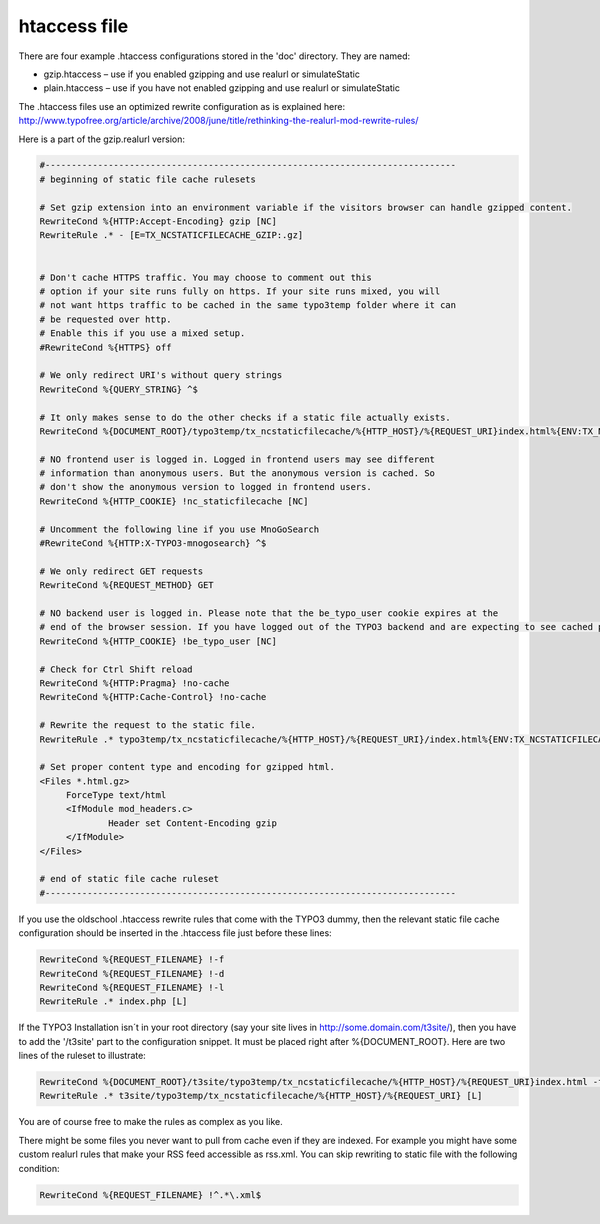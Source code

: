 htaccess file
^^^^^^^^^^^^^

There are four example .htaccess configurations stored in the 'doc' directory. They are named:

- gzip.htaccess – use if you enabled gzipping and use realurl or simulateStatic
- plain.htaccess – use if you have not enabled gzipping and use realurl or simulateStatic

The .htaccess files use an optimized rewrite configuration as is explained here: http://www.typofree.org/article/archive/2008/june/title/rethinking-the-realurl-mod-rewrite-rules/

Here is a part of the gzip.realurl version:

.. code-block:: bash

   #------------------------------------------------------------------------------
   # beginning of static file cache rulesets

   # Set gzip extension into an environment variable if the visitors browser can handle gzipped content.
   RewriteCond %{HTTP:Accept-Encoding} gzip [NC]
   RewriteRule .* - [E=TX_NCSTATICFILECACHE_GZIP:.gz]


   # Don't cache HTTPS traffic. You may choose to comment out this
   # option if your site runs fully on https. If your site runs mixed, you will
   # not want https traffic to be cached in the same typo3temp folder where it can
   # be requested over http.
   # Enable this if you use a mixed setup.
   #RewriteCond %{HTTPS} off

   # We only redirect URI's without query strings
   RewriteCond %{QUERY_STRING} ^$

   # It only makes sense to do the other checks if a static file actually exists.
   RewriteCond %{DOCUMENT_ROOT}/typo3temp/tx_ncstaticfilecache/%{HTTP_HOST}/%{REQUEST_URI}index.html%{ENV:TX_NCSTATICFILECACHE_GZIP} -f

   # NO frontend user is logged in. Logged in frontend users may see different
   # information than anonymous users. But the anonymous version is cached. So
   # don't show the anonymous version to logged in frontend users.
   RewriteCond %{HTTP_COOKIE} !nc_staticfilecache [NC]

   # Uncomment the following line if you use MnoGoSearch
   #RewriteCond %{HTTP:X-TYPO3-mnogosearch} ^$

   # We only redirect GET requests
   RewriteCond %{REQUEST_METHOD} GET

   # NO backend user is logged in. Please note that the be_typo_user cookie expires at the
   # end of the browser session. If you have logged out of the TYPO3 backend and are expecting to see cached pages but don't. Please close this browser settion first or remove the cookie manually or use another browser to hit your frontend.
   RewriteCond %{HTTP_COOKIE} !be_typo_user [NC]

   # Check for Ctrl Shift reload
   RewriteCond %{HTTP:Pragma} !no-cache
   RewriteCond %{HTTP:Cache-Control} !no-cache

   # Rewrite the request to the static file.
   RewriteRule .* typo3temp/tx_ncstaticfilecache/%{HTTP_HOST}/%{REQUEST_URI}/index.html%{ENV:TX_NCSTATICFILECACHE_GZIP} [L]

   # Set proper content type and encoding for gzipped html.
   <Files *.html.gz>
   	ForceType text/html
   	<IfModule mod_headers.c>
   		Header set Content-Encoding gzip
   	</IfModule>
   </Files>

   # end of static file cache ruleset
   #------------------------------------------------------------------------------


If you use the oldschool .htaccess rewrite rules that come with the TYPO3 dummy, then the relevant static file cache configuration should be inserted in the .htaccess file just before these lines:

.. code-block:: bash

   RewriteCond %{REQUEST_FILENAME} !-f
   RewriteCond %{REQUEST_FILENAME} !-d
   RewriteCond %{REQUEST_FILENAME} !-l
   RewriteRule .* index.php [L]

If the TYPO3 Installation isn´t in your root directory (say your site lives in http://some.domain.com/t3site/), then you have to add the '/t3site' part to the configuration snippet. It must be placed right after %{DOCUMENT_ROOT}. Here are two lines of the ruleset to illustrate:

.. code-block:: bash

   RewriteCond %{DOCUMENT_ROOT}/t3site/typo3temp/tx_ncstaticfilecache/%{HTTP_HOST}/%{REQUEST_URI}index.html -f
   RewriteRule .* t3site/typo3temp/tx_ncstaticfilecache/%{HTTP_HOST}/%{REQUEST_URI} [L]

You are of course free to make the rules as complex as you like.

There might be some files you never want to pull from cache even if they are indexed. For example you might have some custom realurl rules that make your RSS feed accessible as rss.xml. You can skip rewriting to static file with the following condition:

.. code-block:: bash

   RewriteCond %{REQUEST_FILENAME} !^.*\.xml$